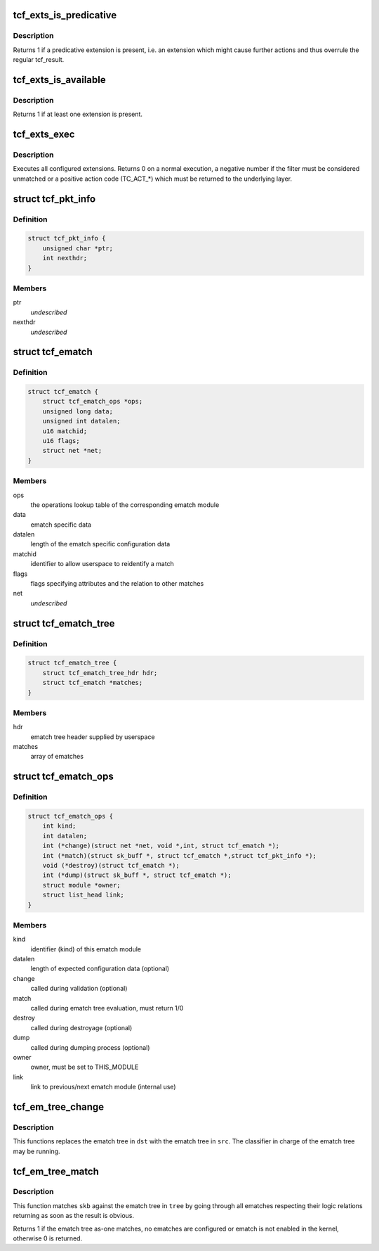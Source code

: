 .. -*- coding: utf-8; mode: rst -*-
.. src-file: include/net/pkt_cls.h

.. _`tcf_exts_is_predicative`:

tcf_exts_is_predicative
=======================

.. c:function:: int tcf_exts_is_predicative(struct tcf_exts *exts)

    check if a predicative extension is present

    :param struct tcf_exts \*exts:
        tc filter extensions handle

.. _`tcf_exts_is_predicative.description`:

Description
-----------

Returns 1 if a predicative extension is present, i.e. an extension which
might cause further actions and thus overrule the regular tcf_result.

.. _`tcf_exts_is_available`:

tcf_exts_is_available
=====================

.. c:function:: int tcf_exts_is_available(struct tcf_exts *exts)

    check if at least one extension is present

    :param struct tcf_exts \*exts:
        tc filter extensions handle

.. _`tcf_exts_is_available.description`:

Description
-----------

Returns 1 if at least one extension is present.

.. _`tcf_exts_exec`:

tcf_exts_exec
=============

.. c:function:: int tcf_exts_exec(struct sk_buff *skb, struct tcf_exts *exts, struct tcf_result *res)

    execute tc filter extensions

    :param struct sk_buff \*skb:
        socket buffer

    :param struct tcf_exts \*exts:
        tc filter extensions handle

    :param struct tcf_result \*res:
        desired result

.. _`tcf_exts_exec.description`:

Description
-----------

Executes all configured extensions. Returns 0 on a normal execution,
a negative number if the filter must be considered unmatched or
a positive action code (TC_ACT\_\*) which must be returned to the
underlying layer.

.. _`tcf_pkt_info`:

struct tcf_pkt_info
===================

.. c:type:: struct tcf_pkt_info

    packet information

.. _`tcf_pkt_info.definition`:

Definition
----------

.. code-block:: c

    struct tcf_pkt_info {
        unsigned char *ptr;
        int nexthdr;
    }

.. _`tcf_pkt_info.members`:

Members
-------

ptr
    *undescribed*

nexthdr
    *undescribed*

.. _`tcf_ematch`:

struct tcf_ematch
=================

.. c:type:: struct tcf_ematch

    extended match (ematch)

.. _`tcf_ematch.definition`:

Definition
----------

.. code-block:: c

    struct tcf_ematch {
        struct tcf_ematch_ops *ops;
        unsigned long data;
        unsigned int datalen;
        u16 matchid;
        u16 flags;
        struct net *net;
    }

.. _`tcf_ematch.members`:

Members
-------

ops
    the operations lookup table of the corresponding ematch module

data
    ematch specific data

datalen
    length of the ematch specific configuration data

matchid
    identifier to allow userspace to reidentify a match

flags
    flags specifying attributes and the relation to other matches

net
    *undescribed*

.. _`tcf_ematch_tree`:

struct tcf_ematch_tree
======================

.. c:type:: struct tcf_ematch_tree

    ematch tree handle

.. _`tcf_ematch_tree.definition`:

Definition
----------

.. code-block:: c

    struct tcf_ematch_tree {
        struct tcf_ematch_tree_hdr hdr;
        struct tcf_ematch *matches;
    }

.. _`tcf_ematch_tree.members`:

Members
-------

hdr
    ematch tree header supplied by userspace

matches
    array of ematches

.. _`tcf_ematch_ops`:

struct tcf_ematch_ops
=====================

.. c:type:: struct tcf_ematch_ops

    ematch module operations

.. _`tcf_ematch_ops.definition`:

Definition
----------

.. code-block:: c

    struct tcf_ematch_ops {
        int kind;
        int datalen;
        int (*change)(struct net *net, void *,int, struct tcf_ematch *);
        int (*match)(struct sk_buff *, struct tcf_ematch *,struct tcf_pkt_info *);
        void (*destroy)(struct tcf_ematch *);
        int (*dump)(struct sk_buff *, struct tcf_ematch *);
        struct module *owner;
        struct list_head link;
    }

.. _`tcf_ematch_ops.members`:

Members
-------

kind
    identifier (kind) of this ematch module

datalen
    length of expected configuration data (optional)

change
    called during validation (optional)

match
    called during ematch tree evaluation, must return 1/0

destroy
    called during destroyage (optional)

dump
    called during dumping process (optional)

owner
    owner, must be set to THIS_MODULE

link
    link to previous/next ematch module (internal use)

.. _`tcf_em_tree_change`:

tcf_em_tree_change
==================

.. c:function:: void tcf_em_tree_change(struct tcf_proto *tp, struct tcf_ematch_tree *dst, struct tcf_ematch_tree *src)

    replace ematch tree of a running classifier

    :param struct tcf_proto \*tp:
        classifier kind handle

    :param struct tcf_ematch_tree \*dst:
        destination ematch tree variable

    :param struct tcf_ematch_tree \*src:
        source ematch tree (temporary tree from tcf_em_tree_validate)

.. _`tcf_em_tree_change.description`:

Description
-----------

This functions replaces the ematch tree in \ ``dst``\  with the ematch
tree in \ ``src``\ . The classifier in charge of the ematch tree may be
running.

.. _`tcf_em_tree_match`:

tcf_em_tree_match
=================

.. c:function:: int tcf_em_tree_match(struct sk_buff *skb, struct tcf_ematch_tree *tree, struct tcf_pkt_info *info)

    evaulate an ematch tree

    :param struct sk_buff \*skb:
        socket buffer of the packet in question

    :param struct tcf_ematch_tree \*tree:
        ematch tree to be used for evaluation

    :param struct tcf_pkt_info \*info:
        packet information examined by classifier

.. _`tcf_em_tree_match.description`:

Description
-----------

This function matches \ ``skb``\  against the ematch tree in \ ``tree``\  by going
through all ematches respecting their logic relations returning
as soon as the result is obvious.

Returns 1 if the ematch tree as-one matches, no ematches are configured
or ematch is not enabled in the kernel, otherwise 0 is returned.

.. This file was automatic generated / don't edit.

